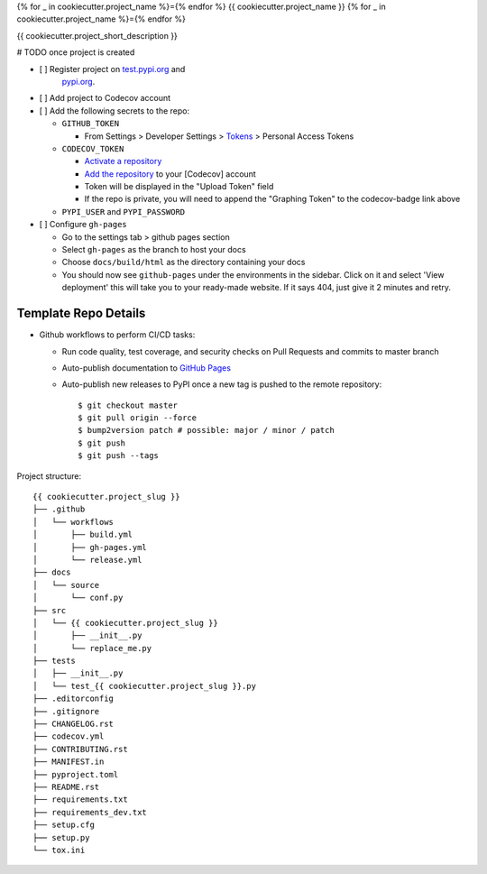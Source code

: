 {% for _ in cookiecutter.project_name %}={% endfor %}
{{ cookiecutter.project_name }}
{% for _ in cookiecutter.project_name %}={% endfor %}

.. image:: https://github.com/{{ cookiecutter.github_username }}/{{ cookiecutter.project_slug }}/workflows/build/badge.svg?branch=master
        :target: https://github.com/{{ cookiecutter.github_username }}/{{ cookiecutter.project_slug }}/actions?query=workflow%3Abuild
        :alt: Build Status

.. image:: https://github.com/{{ cookiecutter.github_username }}/{{ cookiecutter.project_slug }}/workflows/gh-pages/badge.svg?branch=master
        :target: https://{{ cookiecutter.github_username }}.github.io/{{ cookiecutter.project_slug }}/
        :alt: Docs

.. image:: https://codecov.io/gh/{{ cookiecutter.github_username }}/{{ cookiecutter.project_slug | replace("_", "-") }}/branch/master/graph/badge.svg?token=REMOVE_OR_REPLACE_ME
        :target: https://codecov.io/gh/{{ cookiecutter.github_username }}/{{ cookiecutter.project_slug }}
        :alt: Codecov

.. image:: https://img.shields.io/pypi/v/{{ cookiecutter.project_slug | replace("_", "-") }}
        :target: https://pypi.org/project/{{ cookiecutter.project_slug | replace("_", "-") }}
        :alt: PyPI

.. image:: https://img.shields.io/badge/%20%20%F0%9F%93%A6%F0%9F%9A%80-semantic--versions-e10079.svg
        :target: https://github.com/{{ cookiecutter.github_username }}/{{ cookiecutter.project_slug }}/releases
        :alt: Symantic Versions

.. image:: https://img.shields.io/badge/code%20style-black-000000.svg
        :target: https://github.com/psf/black
        :alt: Code style: black


{{ cookiecutter.project_short_description }}

# TODO once project is created

- [ ] Register project on `test.pypi.org <https://test.pypi.org/account/register/>`_ and
    `pypi.org <https://pypi.org/account/register/>`_.
- [ ] Add project to Codecov account
- [ ] Add the following secrets to the repo:

  - ``GITHUB_TOKEN``

    - From Settings > Developer Settings > `Tokens <https://github.com/settings/tokens>`_ > Personal Access Tokens

  - ``CODECOV_TOKEN``

    - `Activate a repository <https://app.codecov.io/gh/{{ cookiecutter.github_username }}/{{ cookiecutter.project_slug }}/settings>`_
    - `Add the repository <https://codecov.io/gh/{{ cookiecutter.github_username }}/+>`_ to your \[Codecov\] account
    - Token will be displayed in the "Upload Token" field
    - If the repo is private, you will need to append the "Graphing Token" to the codecov-badge link above

  - ``PYPI_USER`` and ``PYPI_PASSWORD``

- [ ] Configure ``gh-pages``

  - Go to the settings tab > github pages section
  - Select ``gh-pages`` as the branch to host your docs
  - Choose ``docs/build/html`` as the directory containing your docs
  - You should now see ``github-pages`` under the environments in the sidebar.
    Click on it and select 'View deployment' this will take you to your ready-made website.
    If it says 404, just give it 2 minutes and retry.



Template Repo Details
=====================
- Github workflows to perform CI/CD tasks:

  - Run code quality, test coverage, and security checks on Pull Requests and commits to master branch

  - Auto-publish documentation to `GitHub Pages <https://{{ cookiecutter.github_username }}.github.io/{{ cookiecutter.project_slug }}/>`_

  - Auto-publish new releases to PyPI once a new tag is pushed to the remote repository::

        $ git checkout master
        $ git pull origin --force
        $ bump2version patch # possible: major / minor / patch
        $ git push
        $ git push --tags

Project structure::

    {{ cookiecutter.project_slug }}
    ├── .github
    │   └── workflows
    │       ├── build.yml
    │       ├── gh-pages.yml
    │       └── release.yml
    ├── docs
    │   └── source
    │       └── conf.py
    ├── src
    │   └── {{ cookiecutter.project_slug }}
    │       ├── __init__.py
    │       └── replace_me.py
    ├── tests
    │   ├── __init__.py
    │   └── test_{{ cookiecutter.project_slug }}.py
    ├── .editorconfig
    ├── .gitignore
    ├── CHANGELOG.rst
    ├── codecov.yml
    ├── CONTRIBUTING.rst
    ├── MANIFEST.in
    ├── pyproject.toml
    ├── README.rst
    ├── requirements.txt
    ├── requirements_dev.txt
    ├── setup.cfg
    ├── setup.py
    └── tox.ini
